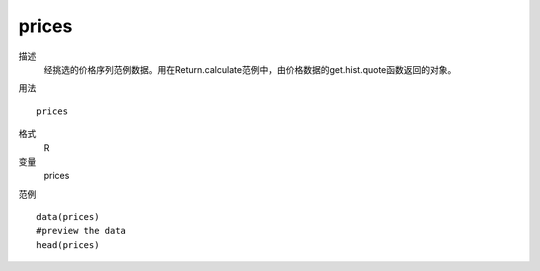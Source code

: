 prices
======

描述
    经挑选的价格序列范例数据。用在Return.calculate范例中，由价格数据的get.hist.quote函数返回的对象。

用法
::

    prices

格式
    R

变量
    prices

范例
::

    data(prices)
    #preview the data
    head(prices)


